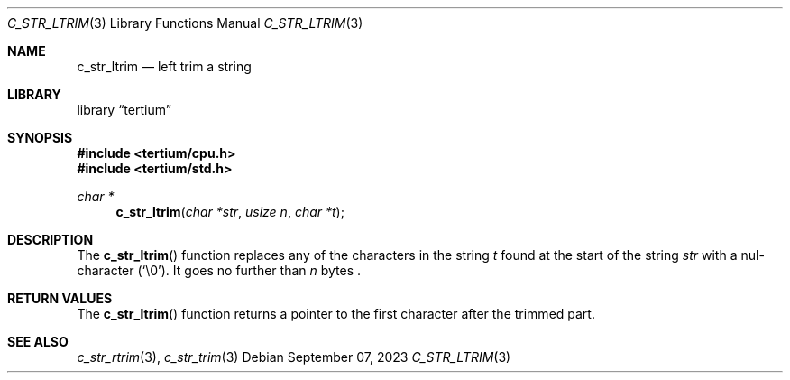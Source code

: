 .Dd $Mdocdate: September 07 2023 $
.Dt C_STR_LTRIM 3
.Os
.Sh NAME
.Nm c_str_ltrim
.Nd left trim a string
.Sh LIBRARY
.Lb tertium
.Sh SYNOPSIS
.In tertium/cpu.h
.In tertium/std.h
.Ft char *
.Fn c_str_ltrim "char *str" "usize n" "char *t"
.Sh DESCRIPTION
The
.Fn c_str_ltrim
function replaces any of the characters in the string
.Fa t
found at the start of the string
.Fa str
with a nul-character
.Pq Sq \e0 .
It goes no further than
.Fa n
bytes .
.Sh RETURN VALUES
The
.Fn c_str_ltrim
function returns a pointer to the first character after the trimmed part.
.Sh SEE ALSO
.Xr c_str_rtrim 3 ,
.Xr c_str_trim 3
